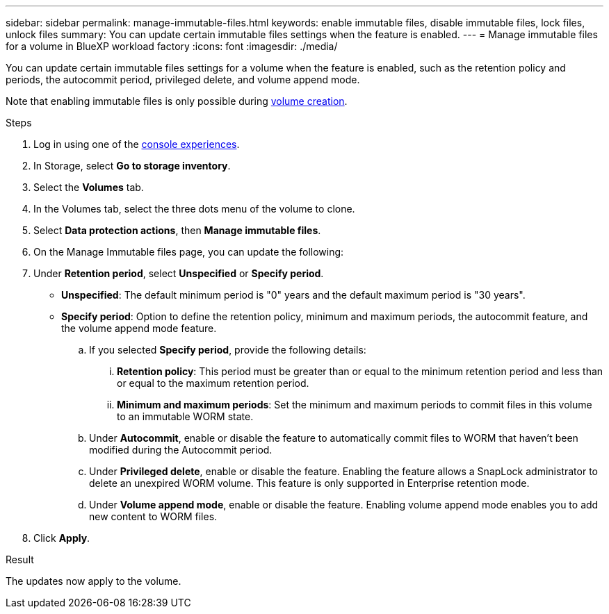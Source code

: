 ---
sidebar: sidebar
permalink: manage-immutable-files.html
keywords: enable immutable files, disable immutable files, lock files, unlock files
summary: You can update certain immutable files settings when the feature is enabled.  
---
= Manage immutable files for a volume in BlueXP workload factory
:icons: font
:imagesdir: ./media/

[.lead]
You can update certain immutable files settings for a volume when the feature is enabled, such as the retention policy and periods, the autocommit period, privileged delete, and volume append mode.

Note that enabling immutable files is only possible during link:create-volume.html[volume creation].

.Steps
. Log in using one of the link:https://docs.netapp.com/us-en/workload-setup-admin/console-experiences.html[console experiences^].
. In Storage, select *Go to storage inventory*.  
. Select the *Volumes* tab. 
. In the Volumes tab, select the three dots menu of the volume to clone. 
. Select *Data protection actions*, then *Manage immutable files*.
. On the Manage Immutable files page, you can update the following:  
. Under *Retention period*, select *Unspecified* or *Specify period*. 
+
* *Unspecified*: The default minimum period is "0" years and the default maximum period is "30 years".
* *Specify period*: Option to define the retention policy, minimum and maximum periods, the autocommit feature, and the volume append mode feature.
.. If you selected *Specify period*, provide the following details: 
... *Retention policy*: This period must be greater than or equal to the minimum retention period and less than or equal to the maximum retention period. 
... *Minimum and maximum periods*: Set the minimum and maximum periods to commit files in this volume to an immutable WORM state. 
.. Under *Autocommit*, enable or disable the feature to automatically commit files to WORM that haven't been modified during the Autocommit period. 
.. Under *Privileged delete*, enable or disable the feature. Enabling the feature allows a SnapLock administrator to delete an unexpired WORM volume. This feature is only supported in Enterprise retention mode. 
.. Under *Volume append mode*, enable or disable the feature. Enabling volume append mode enables you to add new content to WORM files.
. Click *Apply*. 

//Future update:
//If users can enable or disable the immutable files feature from this workflow, use the following lead: 
//Make your files permanently immutable with the immutable files feature. This feature prevents files from being accidentally or maliciously deleted or modified. 
//.About this task
//Enabling the immutable files feature permanently commits files in this volume to an immutable WORM (write-once-read-many) state. 
//Enabling this feature is possible only during volume creation. 
//Once enabled, this feature cannot be disabled. 
//Retention modes:::
//You can select from two retention modes - Enterprise or Compliance. 
//* In Enterprise mode, an immutable files, or SnapLock, administrator can delete a file during its retention period. 
//* In Compliance mode, a WORM file cannot be deleted before its retention period expires. Similarly, the immutable volume cannot be deleted until the retention periods for all files within the volume expire. 
//Autocommit:::
//You'll have the option to enable the autocommit feature. The autocommit feature commits a file to WORM state on a SnapLock volume if the file did not change for the autocommit period duration. The autocommit feature is disabled by default. The files you want to autocommit must reside on a SnapLock volume.
//== Enable the immutable files feature
//Follow the steps to enable the immutable files features for any volume. 
//.Before you begin
//Consider the retention mode and retention period for the files in the volume before you begin. 
//.Steps
//. Log in to the link:https://console.workloads.netapp.com/[Workload Factory console^]. 
//. In Storage, select *Go to storage inventory*. 
//. Select the *Volumes* tab. 
//. In the Volumes tab, select the three dots menu of the volume to clone. 
//. Select *Data protection actions*, then *Manage immutable files*. 
//. Enable the immutable files feature. 
//. Click *Apply*. 
//. In the Enable immutable files dialog, read and accept the notice. 
//. Click *Enable*. 
//. On the Manage Immutable files page, enable *Immutable files powered by SnapLock*. 
//. Under *Retention mode*, select *Enterprise* or *Compliance*. 
//. Under *Retention period*, select *Unspecified* or *Specify period*. 
//+
//Unspecified: The default minimum period is "0" years and the default maximum period is "30 years". 
//. If you selected *Specify period*, provide the following details: 
//.. *Retention period*: This period must be greater than or equal to the minimum retention period and less than or equal to the maximum retention period. 
//.. *Minimum and maximum periods*: Set the minimum and maximum periods to commit files in this volume to an immutable WORM state. 
//. Under *Autocommit*, enable or disable the feature to automatically commit files to WORM that haven't been modified during the Autocommit period. 
//. Under *Privileged delete*, enable or disable the feature. Enabling the feature allows a SnapLock administrator to delete an unexpired WORM volume. This feature is only supported in Enterprise retention mode. 
//. Under *Volume append mode*, enable or disable the feature. Enabling volume append mode enables you to add new content to WORM files. 
//. Click *Apply*. 

// Disabling the feature is currently unavailable. Add if it becomes available. - Rachel Lithman

//== Disable the immutable files feature
//Disabling immutable files allows volumes to be modified or deleted.

//Follow the steps to disable the immutable files features for any volume. 
//.Steps
//. Log in using one of the link:https://docs.netapp.com/us-en/workload-setup-admin/console-experiences.html[console experiences^].
//. In Storage, select *Go to storage inventory*. 
//. Select the *Volumes* tab. 
//. In the Volumes tab, select the three dots menu of the volume to clone. 
//. Select *Data protection actions*, then *Manage immutable files*. 
//. Disable *Immutable files powered by SnapLock*.
//. In the Disable immutable files dialog, read and accept the statement. 
//. Click *Disable*.
//. On the Manage immutable files page, click *Apply*. 

.Result
The updates now apply to the volume. 